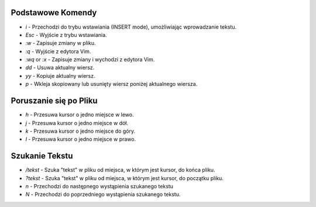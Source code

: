 Podstawowe Komendy
===================

* `i` - Przechodzi do trybu wstawiania (INSERT mode), umożliwiając wprowadzanie tekstu.
* `Esc` - Wyjście z trybu wstawiania.
* `:w` - Zapisuje zmiany w pliku.
* `:q` - Wyjście z edytora Vim.
* `:wq` or `:x` - Zapisuje zmiany i wychodzi z edytora Vim.
* `dd` - Usuwa aktualny wiersz.
* `yy` - Kopiuje aktualny wiersz.
* `p` - Wkleja skopiowany lub usunięty wiersz poniżej aktualnego wiersza.

Poruszanie się po Pliku
===================

* `h` - Przesuwa kursor o jedno miejsce w lewo.
* `j` - Przesuwa kursor o jedno miejsce w dół.
* `k` - Przesuwa kursor o jedno miejsce do góry.
* `l` - Przesuwa kursor o jedno miejsce w prawo.

Szukanie Tekstu
===================



* `/tekst` - Szuka "tekst" w pliku od miejsca, w którym jest kursor, do końca pliku.
* `?tekst` - Szuka "tekst" w pliku od miejsca, w którym jest kursor, do początku pliku.
* `n` - Przechodzi do następnego wystąpienia szukanego tekstu
* `N` - Przechodzi do poprzedniego wystąpienia szukanego tekstu.

